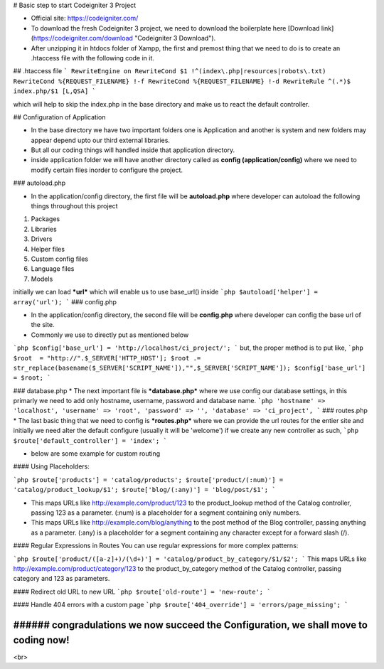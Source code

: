 # Basic step to start Codeigniter 3 Project

- Official site: https://codeigniter.com/ 

- To download the fresh Codeigniter 3 project, we need to download the boilerplate here [Download link](https://codeigniter.com/download "Codeigniter 3 Download").

- After unzipping it in htdocs folder of Xampp, the first and premost thing that we need to do is to create an .htaccess file with the following code in it.

## .htaccess file
```
RewriteEngine on
RewriteCond $1 !^(index\.php|resources|robots\.txt)
RewriteCond %{REQUEST_FILENAME} !-f
RewriteCond %{REQUEST_FILENAME} !-d
RewriteRule ^(.*)$ index.php/$1 [L,QSA]
```

which will help to skip the index.php in the base directory and make us to react the default controller.

## Configuration of Application

* In the base directory we have two important folders one is Application and another is system and new folders may appear depend upto our third external libraries.

* But all our coding things will handled inside that application directory.

* inside application folder we will have another directory called as **config (application/config)** where we need to modify certain files inorder to configure the project.

### autoload.php 

* In the  application/config directory, the first file will be **autoload.php** where developer can autoload the following things throughout this project

1. Packages
2. Libraries
3. Drivers
4. Helper files
5. Custom config files
6. Language files
7. Models

initially we can load ***url*** which will enable us to use base_url() inside
```php
$autoload['helper'] = array('url');
```
### config.php 

* In the  application/config directory, the second file will be **config.php** where developer can config the base url of the site.

* Commonly we use to directly put as mentioned below
```php
$config['base_url'] = 'http://localhost/ci_project/';
```
but, the proper method is to put like,
```php
$root  = "http://".$_SERVER['HTTP_HOST'];
$root .= str_replace(basename($_SERVER['SCRIPT_NAME']),"",$_SERVER['SCRIPT_NAME']);
$config['base_url']    = $root;
```

### database.php
* The next important file is ***database.php*** where we use config our database settings,
in this primarly we need to add only hostname, username, password and database name.
```php
'hostname' => 'localhost',
'username' => 'root',
'password' => '',
'database' => 'ci_project',
```
### routes.php
* The last basic thing that we need to config is ***routes.php*** where we can provide the
url routes for the entier site and initially we need alter the default configure (usually it will be 'welcome') if we create
any new controller as such,
```php
$route['default_controller'] = 'index';
```

* below are some example for custom routing

#### Using Placeholders:

```php
$route['products'] = 'catalog/products';
$route['product/(:num)'] = 'catalog/product_lookup/$1';
$route['blog/(:any)'] = 'blog/post/$1';
```

* This maps URLs like http://example.com/product/123 to the product_lookup method of the Catalog controller, passing 123 as a parameter. (:num) is a placeholder for a segment containing only numbers.

* This maps URLs like http://example.com/blog/anything to the post method of the Blog controller, passing anything as a parameter. (:any) is a placeholder for a segment containing any character except for a forward slash (/).

#### Regular Expressions in Routes
You can use regular expressions for more complex patterns:

```php
$route['product/([a-z]+)/(\d+)'] = 'catalog/product_by_category/$1/$2';
```
This maps URLs like http://example.com/product/category/123 to the product_by_category method of the Catalog controller, passing category and 123 as parameters.

#### Redirect old URL to new URL
```php
$route['old-route'] = 'new-route';
```

#### Handle 404 errors with a custom page
```php
$route['404_override'] = 'errors/page_missing';
```

----
###### congradulations we now succeed the Configuration, we shall move to coding now!
----
<br>